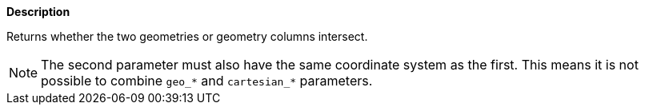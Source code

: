 // This is generated by ESQL's AbstractFunctionTestCase. Do no edit it. See ../README.md for how to regenerate it.

*Description*

Returns whether the two geometries or geometry columns intersect.

NOTE: The second parameter must also have the same coordinate system as the first. This means it is not possible to combine `geo_*` and `cartesian_*` parameters.

